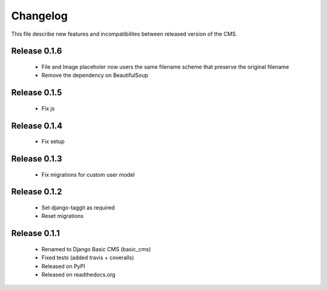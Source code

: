 ============
 Changelog
============

This file describe new features and incompatibilites between released version of the CMS.


Release 0.1.6
==============

    * File and Image placeholer now users the same filename scheme that preserve the original filename
    * Remove the dependency on BeautifulSoup


Release 0.1.5
==============

    * Fix js


Release 0.1.4
==============

    * Fix setup


Release 0.1.3
==============

    * Fix migrations for custom user model


Release 0.1.2
==============

    * Set django-taggit as required
    * Reset migrations


Release 0.1.1
==============

    * Renamed to Django Basic CMS (basic_cms)
    * Fixed tests (added travis + coveralls)
    * Released on PyPI
    * Released on readthedocs.org
